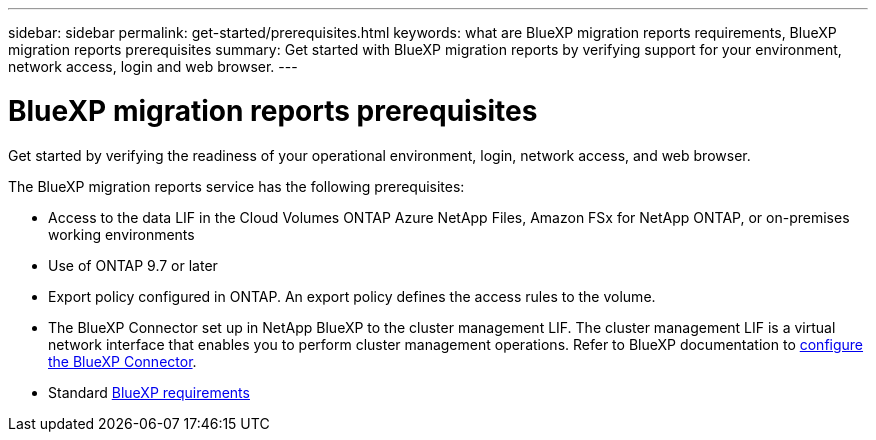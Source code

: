 ---
sidebar: sidebar
permalink: get-started/prerequisites.html
keywords: what are BlueXP migration reports requirements, BlueXP migration reports prerequisites
summary: Get started with BlueXP migration reports by verifying support for your environment, network access, login and web browser.
---

= BlueXP migration reports prerequisites
:hardbreaks:
:icons: font
:imagesdir: ../media/get-started/

[.lead]
Get started by verifying the readiness of your operational environment, login, network access, and web browser.

The BlueXP migration reports service has the following prerequisites: 

* Access to the data LIF in the Cloud Volumes ONTAP Azure NetApp Files, Amazon FSx for NetApp ONTAP, or on-premises working environments

* Use of ONTAP 9.7 or later

* Export policy configured in ONTAP. An export policy defines the access rules to the volume. 

* The BlueXP Connector set up in NetApp BlueXP to the cluster management LIF. The cluster management LIF is a virtual network interface that enables you to perform cluster management operations. Refer to BlueXP documentation to https://docs.netapp.com/us-en/cloud-manager-setup-admin/concept-connectors.html[configure the BlueXP Connector].   

* Standard https://docs.netapp.com/us-en/cloud-manager-setup-admin/reference-checklist-cm.html[BlueXP requirements] 


